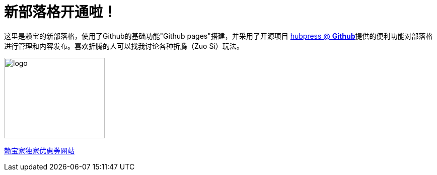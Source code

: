 // = Your Blog title
// See https://hubpress.gitbooks.io/hubpress-knowledgebase/content/ for information about the parameters.
// :hp-image: /covers/cover.png
// :published_at: 2019-01-31
// :hp-tags: HubPress, Blog, Open_Source,
// :hp-alt-title: My English Title
= 新部落格开通啦！
:hp-alt-title: new blog is online!

这里是赖宝的新部落格，使用了Github的基础功能"Github pages"搭建，并采用了开源项目
https://github.com/HubPress/hubpress.io[hubpress @ *Github*]提供的便利功能对部落格进行管理和内容发布。喜欢折腾的人可以找我讨论各种折腾（Zuo Si）玩法。

image::http://www.laibaogo.com/logo.png[logo,200,160]

http://www.laibaogo.com[赖宝家独家优惠券网站]